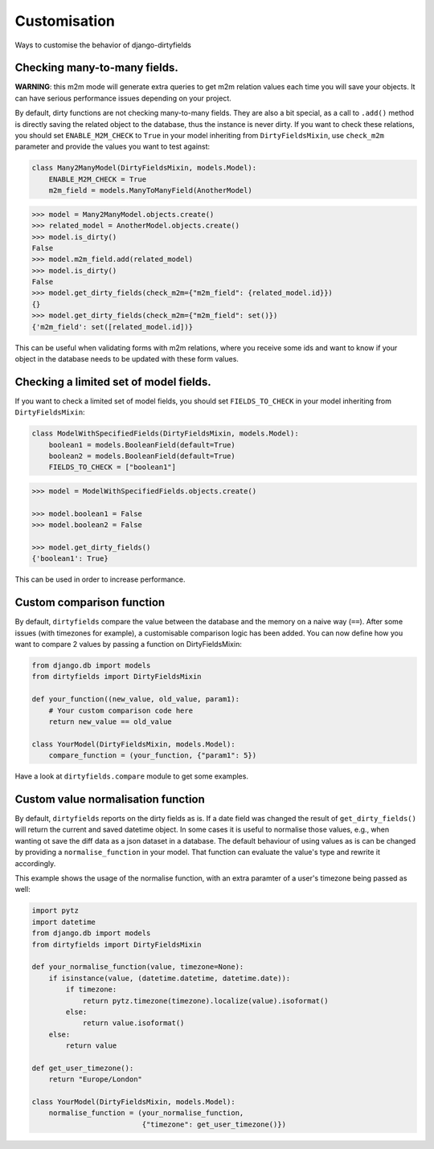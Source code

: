 Customisation
=============

Ways to customise the behavior of django-dirtyfields


Checking many-to-many fields.
-----------------------------
**WARNING**: this m2m mode will generate extra queries to get m2m relation values each time you will save your objects.
It can have serious performance issues depending on your project.

By default, dirty functions are not checking many-to-many fields.
They are also a bit special, as a call to ``.add()`` method is directly
saving the related object to the database, thus the instance is never dirty.
If you want to check these relations, you should set ``ENABLE_M2M_CHECK`` to ``True`` in your model inheriting from
``DirtyFieldsMixin``, use ``check_m2m`` parameter and provide the values you want to test against:

.. code-block:: python

    class Many2ManyModel(DirtyFieldsMixin, models.Model):
        ENABLE_M2M_CHECK = True
        m2m_field = models.ManyToManyField(AnotherModel)

.. code-block:: pycon

    >>> model = Many2ManyModel.objects.create()
    >>> related_model = AnotherModel.objects.create()
    >>> model.is_dirty()
    False
    >>> model.m2m_field.add(related_model)
    >>> model.is_dirty()
    False
    >>> model.get_dirty_fields(check_m2m={"m2m_field": {related_model.id}})
    {}
    >>> model.get_dirty_fields(check_m2m={"m2m_field": set()})
    {'m2m_field': set([related_model.id])}


This can be useful when validating forms with m2m relations, where you receive some ids and want to know if your object
in the database needs to be updated with these form values.


Checking a limited set of model fields.
---------------------------------------
If you want to check a limited set of model fields, you should set ``FIELDS_TO_CHECK`` in your model inheriting from ``DirtyFieldsMixin``:

.. code-block:: python

    class ModelWithSpecifiedFields(DirtyFieldsMixin, models.Model):
        boolean1 = models.BooleanField(default=True)
        boolean2 = models.BooleanField(default=True)
        FIELDS_TO_CHECK = ["boolean1"]

.. code-block:: pycon

    >>> model = ModelWithSpecifiedFields.objects.create()

    >>> model.boolean1 = False
    >>> model.boolean2 = False

    >>> model.get_dirty_fields()
    {'boolean1': True}


This can be used in order to increase performance.


Custom comparison function
----------------------------
By default, ``dirtyfields`` compare the value between the database and the memory on a naive way (``==``).
After some issues (with timezones for example), a customisable comparison logic has been added.
You can now define how you want to compare 2 values by passing a function on DirtyFieldsMixin:

.. code-block:: python

    from django.db import models
    from dirtyfields import DirtyFieldsMixin

    def your_function((new_value, old_value, param1):
        # Your custom comparison code here
        return new_value == old_value

    class YourModel(DirtyFieldsMixin, models.Model):
        compare_function = (your_function, {"param1": 5})


Have a look at ``dirtyfields.compare`` module to get some examples.


Custom value normalisation function
-----------------------------------
By default, ``dirtyfields`` reports on the dirty fields as is. If a date field was changed
the result of ``get_dirty_fields()`` will return the current and saved datetime object.
In some cases it is useful to normalise those values, e.g., when wanting ot save the diff data as a json dataset in a database.
The default behaviour of using values as is can be changed by providing a ``normalise_function``
in your model. That function can evaluate the value's type and rewrite it accordingly.

This example shows the usage of the normalise function, with an extra paramter of a user's timezone
being passed as well:

.. code-block:: python

    import pytz
    import datetime
    from django.db import models
    from dirtyfields import DirtyFieldsMixin

    def your_normalise_function(value, timezone=None):
        if isinstance(value, (datetime.datetime, datetime.date)):
            if timezone:
                return pytz.timezone(timezone).localize(value).isoformat()
            else:
                return value.isoformat()
        else:
            return value

    def get_user_timezone():
        return "Europe/London"

    class YourModel(DirtyFieldsMixin, models.Model):
        normalise_function = (your_normalise_function,
                              {"timezone": get_user_timezone()})
